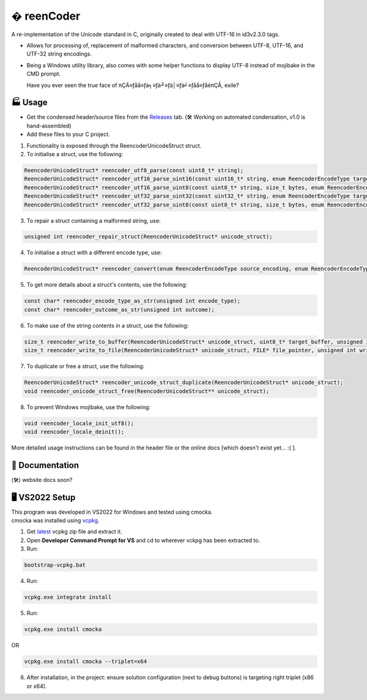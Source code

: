 � reenCoder
===========
A re-implementation of the Unicode standard in C, originally created to deal with UTF-16 in id3v2.3.0 tags.

- Allows for processing of, replacement of malformed characters, and conversion between UTF-8, UTF-16, and UTF-32 string encodings.
- Being a Windows utility library, also comes with some helper functions to display UTF-8 instead of mojibake in the CMD prompt.

  Have you ever seen the true face of πÇÄ≡ƒåå≡ƒà╕≡ƒà╜≡ƒà│≡ƒà╛≡ƒåå≡ƒåéπÇÅ, exile?

🏭 Usage
---------
- Get the condensed header/source files from the `Releases <https://github.com/maximus-lee-678/reenCoder/releases>`_ tab. (🛠️ Working on automated condensation, v1.0 is hand-assembled)
- Add these files to your C project.

1. Functionality is exposed through the ReencoderUnicodeStruct struct.
2. To initialise a struct, use the following:

.. code-block:: c

  ReencoderUnicodeStruct* reencoder_utf8_parse(const uint8_t* string);
  ReencoderUnicodeStruct* reencoder_utf16_parse_uint16(const uint16_t* string, enum ReencoderEncodeType target_endian);
  ReencoderUnicodeStruct* reencoder_utf16_parse_uint8(const uint8_t* string, size_t bytes, enum ReencoderEncodeType source_endian, enum ReencoderEncodeType target_endian);
  ReencoderUnicodeStruct* reencoder_utf32_parse_uint32(const uint32_t* string, enum ReencoderEncodeType target_endian);
  ReencoderUnicodeStruct* reencoder_utf32_parse_uint8(const uint8_t* string, size_t bytes, enum ReencoderEncodeType source_endian, enum ReencoderEncodeType target_endian);

3. To repair a struct containing a malformed string, use:

.. code-block:: c

  unsigned int reencoder_repair_struct(ReencoderUnicodeStruct* unicode_struct);

4. To initialise a struct with a different encode type, use:

.. code-block:: c

  ReencoderUnicodeStruct* reencoder_convert(enum ReencoderEncodeType source_encoding, enum ReencoderEncodeType target_encoding, const void* source_uint_buffer);

5. To get more details about a struct's contents, use the following:

.. code-block:: c

  const char* reencoder_encode_type_as_str(unsigned int encode_type);
  const char* reencoder_outcome_as_str(unsigned int outcome);

6. To make use of the string contents in a struct, use the following:

.. code-block:: c

  size_t reencoder_write_to_buffer(ReencoderUnicodeStruct* unicode_struct, uint8_t* target_buffer, unsigned int write_bom);
  size_t reencoder_write_to_file(ReencoderUnicodeStruct* unicode_struct, FILE* file_pointer, unsigned int write_bom);

7. To duplicate or free a struct, use the following:

.. code-block:: c

  ReencoderUnicodeStruct* reencoder_unicode_struct_duplicate(ReencoderUnicodeStruct* unicode_struct);
  void reencoder_unicode_struct_free(ReencoderUnicodeStruct** unicode_struct);
  
8. To prevent Windows mojibake, use the following:

.. code-block:: c

  void reencoder_locale_init_utf8();
  void reencoder_locale_deinit();

More detailed usage instructions can be found in the header file or the online docs [which doesn't exist yet... :( ].

📕 Documentation
-----------------
(🛠️) website docs soon?

🖥️ VS2022 Setup
---------------
| This program was developed in VS2022 for Windows and tested using cmocka.
| cmocka was installed using `vcpkg <https://github.com/microsoft/vcpkg>`_.

1. Get `latest <https://github.com/microsoft/vcpkg/releases>`_ vcpkg zip file and extract it.
2. Open **Developer Command Prompt for VS** and cd to wherever vckpg has been extracted to.
3. Run:

.. code-block:: console

  bootstrap-vcpkg.bat

4. Run:

.. code-block:: console

  vcpkg.exe integrate install

5. Run:

.. code-block:: console

  vcpkg.exe install cmocka

OR

.. code-block:: console

  vcpkg.exe install cmocka --triplet=x64

6. After installation, in the project: ensure solution configuration (next to debug buttons) is targeting right triplet (x86 or x64).
